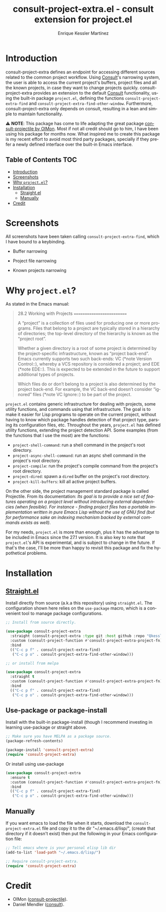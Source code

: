 #+title: consult-project-extra.el - consult extension for project.el
#+author: Enrique Kessler Martínez
#+language: en

#+html: <a href="https://www.gnu.org/software/emacs/"><img alt="GNU Emacs" src="https://github.com/minad/corfu/blob/screenshots/emacs.svg?raw=true"/></a>
[[https://melpa.org/#/consult-project-extra][file:https://melpa.org/packages/consult-project-extra-badge.svg]]

* Introduction
consult-project-extra defines an endpoint for accessing different sources related to the common project workflow. Using [[https://github.com/minad/consult][Consult]]'s narrowing system, the user is able to access the current project's buffers, project files and all the known projects, in case they want to change projects quickly. consult-project-extra provides an extension to the default [[https://github.com/minad/consult][Consult]] functionality, using the built-in package =project.el=, defining the functions =consult-project-extra-find= and =consult-project-extra-find-other-window=. Furthermore, consult-project-extra only depends on consult, resulting in a lean and simple to maintain functionality.

⚠️ *NOTE*: This package has come to life adapting the great package [[https://gitlab.com/OlMon/consult-projectile][consult-projectile by OlMon]]. Most if not all credit should go to him, I have been using his package for months now. What inspired me to create this package is my recent effort to avoid most third party packages, specially if they prefer a newly defined interface over the built-in Emacs interface.

** Table of Contents :TOC:
- [[#introduction][Introduction]]
- [[#screenshots][Screenshots]]
- [[#why-projectel][Why =project.el=?]]
- [[#installation][Installation]]
  - [[#straightel][Straight.el]]
  - [[#manually][Manually]]
- [[#credit][Credit]]

* Screenshots
All screenshots have been taken calling =consult-project-extra-find=, which I have bound to a keybinding.

- Buffer narrowing
  [[file:videos/consult-project-buffers.gif]] 

- Project file narrowing
  [[file:videos/consult-project-files.gif]] 

- Known projects narrowing
  [[file:videos/consult-project-projects.gif]]

* Why =project.el=?
As stated in the Emacs manual:
#+begin_quote
28.2 Working with Projects
==========================

A “project” is a collection of files used for producing one or more
programs.  Files that belong to a project are typically stored in a
hierarchy of directories; the top-level directory of the hierarchy is
known as the “project root”.

   Whether a given directory is a root of some project is determined by
the project-specific infrastructure, known as “project back-end”.  Emacs
currently supports two such back-ends: VC (*note Version Control::),
whereby a VCS repository is considered a project; and EDE (*note EDE::).
This is expected to be extended in the future to support additional
types of projects.

   Which files do or don’t belong to a project is also determined by the
project back-end.  For example, the VC back-end doesn’t consider
“ignored” files (*note VC Ignore::) to be part of the project.
#+end_quote

=project.el= contains generic infrastructure for dealing with projects, some utility functions, and commands using that infrastructure. The goal is to make it easier for Lisp programs to operate on the current project, without having to know which package handles detection of that project type, parsing its configuration files, etc. Throughout the years, =project.el= has defined utility functions, extending the project detection API. Some examples (from the functions that I use the most) are the functions:

- =project-shell-command=: run a shell command in the project's root directory.
- =project-async-shell-command=: run an async shell command in the project's root directory.
- =project-compile=: run the project's compile command from the project's root directory.
- =project-dired=: spawn a =dired= buffer on the project's root directory. 
- =project-kill-buffers=: kill all active project buffers.
  
On the other side, the project management standard package is called Projectile. From its documentation: /Its goal is to provide a nice set of features operating on a project level without introducing external dependencies (when feasible). For instance - finding project files has a portable implementation written in pure Emacs Lisp without the use of GNU find (but for performance sake an indexing mechanism backed by external commands exists as well)/.

For my needs, =project.el= is more than enough, plus it has the advantage to be included in Emacs since the 27.1 version. It is also key to note that =project.el='s API is experimental, and is subject to change in the future. If that's the case, I'll be more than happy to revisit this package and fix the hypothetical problems.

* Installation
** [[https://github.com/raxod502/straight.el][Straight.el]]
Install directly from source (a.k.a this repository) using =straight.el=. The configuration shown here relies on the =use-package= macro, which is a convenient tool to manage package configurations.
#+begin_src emacs-lisp
  ;; Install from source directly.

  (use-package consult-project-extra
    :straight (consult-project-extra :type git :host github :repo "Qkessler/consult-project-extra")
    :custom (consult-project-function #'consult-project-extra-project-fn) ;; Optional but recommended for a more consistent UI
    :bind
    (("C-c p f" . consult-project-extra-find)
     ("C-c p o" . consult-project-extra-find-other-window)))

  ;; or install from melpa

  (use-package consult-project-extra
    :straight t
    :custom (consult-project-function #'consult-project-extra-project-fn) ;; Optional but recommended for a more consistent UI
    :bind
    (("C-c p f" . consult-project-extra-find)
     ("C-c p o" . consult-project-extra-find-other-window)))
#+end_src

** Use-package or package-install
Install with the built-in package-install (though I recommend investing in learning use-package or straight above.
#+begin_src emacs-lisp
  ;; Make sure you have MELPA as a package source.
  (package-refresh-contents)

  (package-install 'consult-project-extra)
  (require 'consult-project-extra)
#+end_src

Or install using use-package
#+begin_src emacs-lisp
  (use-package consult-project-extra
    :ensure t
    :custom (consult-project-function #'consult-project-extra-project-fn) ;; Optional but recommended for a more consistent UI
    :bind
    (("C-c p f" . consult-project-extra-find)
     ("C-c p o" . consult-project-extra-find-other-window)))
#+end_src

** Manually
If you want emacs to load the file when it starts, download the =consult-project-extra.el= file and copy it to the dir "~/.emacs.d/lisp/", (create that directory if it doesn't exist) then put the following in your Emacs configuration file:
#+begin_src emacs-lisp
  ;; Tell emacs where is your personal elisp lib dir
  (add-to-list 'load-path "~/.emacs.d/lisp/")

  ;; Require consult-project-extra.
  (require 'consult-project-extra) 
#+end_src

* Credit
- OlMon ([[https://gitlab.com/OlMon/consult-projectile][consult-projectile]]).
- Daniel Mendler ([[https://github.com/minad/consult][consult]]).

